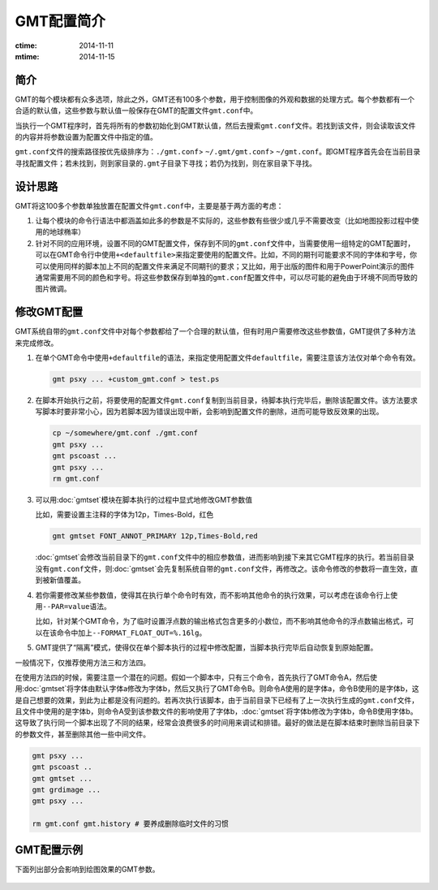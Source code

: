 .. index:: ! defaults

GMT配置简介
===========

:ctime: 2014-11-11
:mtime: 2014-11-15

简介
----

GMT的每个模块都有众多选项，除此之外，GMT还有100多个参数，用于控制图像的外观和数据的处理方式。每个参数都有一个合适的默认值，这些参数与默认值一般保存在GMT的配置文件\ ``gmt.conf``\ 中。

当执行一个GMT程序时，首先将所有的参数初始化到GMT默认值，然后去搜索\ ``gmt.conf``\ 文件。若找到该文件，则会读取该文件的内容并将参数设置为配置文件中指定的值。

``gmt.conf``\ 文件的搜索路径按优先级排序为：\ ``./gmt.conf``\ > \ ``~/.gmt/gmt.conf``\ > \ ``~/gmt.conf``\ 。即GMT程序首先会在当前目录寻找配置文件；若未找到，则到家目录的\ ``.gmt``\ 子目录下寻找；若仍为找到，则在家目录下寻找。

设计思路
--------

GMT将这100多个参数单独放置在配置文件\ ``gmt.conf``\ 中，主要是基于两方面的考虑：

#. 让每个模块的命令行语法中都涵盖如此多的参数是不实际的，这些参数有些很少或几乎不需要改变（比如地图投影过程中使用的地球椭率）
#. 针对不同的应用环境，设置不同的GMT配置文件，保存到不同的\ ``gmt.conf``\ 文件中，当需要使用一组特定的GMT配置时，可以在GMT命令行中使用\ ``+<defaultfile>``\ 来指定要使用的配置文件。比如，不同的期刊可能要求不同的字体和字号，你可以使用同样的脚本加上不同的配置文件来满足不同期刊的要求；又比如，用于出版的图件和用于PowerPoint演示的图件通常需要用不同的颜色和字号。将这些参数保存到单独的\ ``gmt.conf``\ 配置文件中，可以尽可能的避免由于环境不同而导致的图片微调。

修改GMT配置
-----------

GMT系统自带的\ ``gmt.conf``\ 文件中对每个参数都给了一个合理的默认值，但有时用户需要修改这些参数值，GMT提供了多种方法来完成修改。

#. 在单个GMT命令中使用\ ``+defaultfile``\ 的语法，来指定使用配置文件\ ``defaultfile``\ ，需要注意该方法仅对单个命令有效。

   .. code-block:: bash

      gmt psxy ... +custom_gmt.conf > test.ps


#. 在脚本开始执行之前，将要使用的配置文件\ ``gmt.conf``\ 复制到当前目录，待脚本执行完毕后，删除该配置文件。该方法要求写脚本时要非常小心，因为若脚本因为错误出现中断，会影响到配置文件的删除，进而可能导致反效果的出现。

   .. code-block:: bash

      cp ~/somewhere/gmt.conf ./gmt.conf
      gmt psxy ...
      gmt pscoast ...
      gmt psxy ...
      rm gmt.conf

#. 可以用\ :doc:`gmtset`\ 模块在脚本执行的过程中显式地修改GMT参数值

   比如，需要设置主注释的字体为12p，Times-Bold，红色

   .. code-block:: bash

      gmt gmtset FONT_ANNOT_PRIMARY 12p,Times-Bold,red

   :doc:`gmtset`\ 会修改当前目录下的\ ``gmt.conf``\ 文件中的相应参数值，进而影响到接下来其它GMT程序的执行。若当前目录没有\ ``gmt.conf``\ 文件，则\ :doc:`gmtset`\ 会先复制系统自带的\ ``gmt.conf``\ 文件，再修改之。该命令修改的参数将一直生效，直到被新值覆盖。

#. 若你需要修改某些参数值，使得其在执行单个命令时有效，而不影响其他命令的执行效果，可以考虑在该命令行上使用\ ``--PAR=value``\ 语法。

   比如，针对某个GMT命令，为了临时设置浮点数的输出格式包含更多的小数位，而不影响其他命令的浮点数输出格式，可以在该命令中加上\ ``--FORMAT_FLOAT_OUT=%.16lg``\ 。

#. GMT提供了“隔离”模式，使得仅在单个脚本执行的过程中修改配置，当脚本执行完毕后自动恢复到原始配置。

一般情况下，仅推荐使用方法三和方法四。

在使用方法四的时候，需要注意一个潜在的问题。假如一个脚本中，只有三个命令，首先执行了GMT命令A，然后使用\ :doc:`gmtset`\ 将字体由默认字体a修改为字体b，然后又执行了GMT命令B。则命令A使用的是字体a，命令B使用的是字体b，这是自己想要的效果，到此为止都是没有问题的。若再次执行该脚本，由于当前目录下已经有了上一次执行生成的\ ``gmt.conf``\ 文件，且文件中使用的是字体b，则命令A受到该参数文件的影响使用了字体b，\ :doc:`gmtset`\ 将字体b修改为字体b，命令B使用字体b。这导致了执行同一个脚本出现了不同的结果，经常会浪费很多的时间用来调试和排错。最好的做法是在脚本结束时删除当前目录下的参数文件，甚至删除其他一些中间文件。

.. code-block:: bash

   gmt psxy ...
   gmt pscoast ..
   gmt gmtset ...
   gmt grdimage ...
   gmt psxy ...

   rm gmt.conf gmt.history # 要养成删除临时文件的习惯

GMT配置示例
-----------

下面列出部分会影响到绘图效果的GMT参数。

.. figure:: /images/GMT_Defaults_1a.*
   :width: 400px
   :align: center

.. figure:: /images/GMT_Defaults_1b.*
   :width: 400px
   :align: center

.. figure:: /images/GMT_Defaults_1c.*
   :width: 400px
   :align: center

